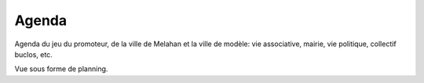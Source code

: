 Agenda
======

Agenda du jeu du promoteur, de la ville de Melahan et la ville de modèle: vie associative, mairie, vie politique,
collectif buclos, etc.

.. raw:: html
    :file: embeds/google-agenda-collectif-buclos-mois.html

Vue sous forme de planning.

.. raw:: html
    :file: embeds/google-agenda-collectif-buclos-planning.html


